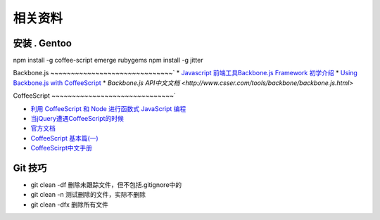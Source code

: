 相关资料
==============================


安装 . Gentoo
~~~~~~~~~~~~~~~~~~~~~~~~~~~~~~
npm install -g coffee-script
emerge rubygems
npm install -g jitter
 

Backbone.js
~~~~~~~~~~~~~~~~~~~~~~~~~~~~~~`
* `Javascript 前端工具Backbone.js Framework 初学介绍 <http://blog.wu-boy.com/2012/04/backbonejs-framework-tutorial-example-1/>`_
* `Using Backbone.js with CoffeeScript <http://spin.atomicobject.com/2011/05/06/using-backbone-js-with-coffeescript/>`_
* `Backbone.js API中文文档 <http://www.csser.com/tools/backbone/backbone.js.html>` 

CoffeeScript
~~~~~~~~~~~~~~~~~~~~~~~~~~~~~~`

* `利用 CoffeeScript 和 Node 进行函数式 JavaScript 编程 <http://www.ibm.com/developerworks/cn/java/j-coffeescript/>`_
* `当jQuery遭遇CoffeeScript的时候  <http://www.cnblogs.com/filod/archive/2011/09/17/2179578.html>`_
* `官方文档  <http://jashkenas.github.com/coffee-script/>`_
* `CoffeeScript 基本篇(一) <http://blog.eddie.com.tw/2011/08/03/coffeescript-basic-part-1/>`_
* `CoffeeScirpt中文手册 <http://island205.github.com/tlboc/>`_

Git 技巧
~~~~~~~~~~~~~~~~~~~~~~~~~~~~
* git clean -df   删除未跟踪文件，但不包括.gitignore中的
* git clean -n    测试删除的文件，实际不删除
* git clean -dfx  删除所有文件

